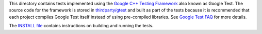 This directory contains tests implemented using the
`Google C++ Testing Framework <http://code.google.com/p/googletest/>`__
also known as Google Test. The source code for the framework is stored
in `thirdparty/gtest <https://github.com/ampl/mp/tree/master/thirdparty/gtest>`__
and built as part of the tests because it is recommended that each
project compiles Google Test itself instead of using pre-compiled libraries.
See `Google Test FAQ <http://code.google.com/p/googletest/wiki/FAQ>`__
for more details.

The `INSTALL file <https://github.com/ampl/mp/blob/master/INSTALL>`__ contains
instructions on building and running the tests.
